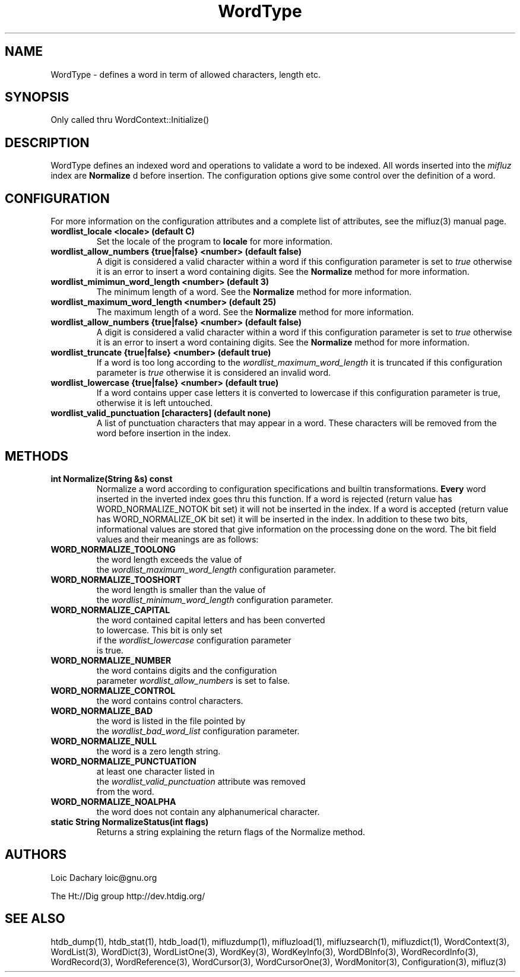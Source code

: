 
'''
''' Part of the ht://Dig package   <http://www.htdig.org/>
''' Copyright (c) 1999, 2000, 2001 The ht://Dig Group
''' For copyright details, see the file COPYING in your distribution
''' or the GNU General Public License version 2 or later
''' <http://www.gnu.org/copyleft/gpl.html>
''' 
''' 
.TH WordType 3 local
.SH NAME
WordType \-
defines a word in term of allowed characters, length etc.


.SH SYNOPSIS
.nf
.ft CW

Only called thru WordContext::Initialize()
.ft R
.fi

.SH DESCRIPTION

WordType defines an indexed word and operations to validate
a word to be indexed. All words inserted into the
.I mifluz
index
are
.B Normalize
d before insertion. The configuration options
give some control over the definition of a word.


.SH CONFIGURATION
For more information on the configuration attributes and a complete list of attributes, see the mifluz(3) manual page.
.TP
.B  wordlist_locale <locale> (default C)
Set the locale of the program to
.B locale
. See setlocale(3)
for more information.
.TP
.B  wordlist_allow_numbers {true|false} <number> (default false)
A digit is considered a valid character within a word if
this configuration parameter is set to
.I true
otherwise
it is an error to insert a word containing digits.
See the
.B Normalize
method for more information.
.TP
.B  wordlist_mimimun_word_length <number> (default 3)
The minimum length of a word.
See the
.B Normalize
method for more information.
.TP
.B  wordlist_maximum_word_length <number> (default 25)
The maximum length of a word.
See the
.B Normalize
method for more information.
.TP
.B  wordlist_allow_numbers {true|false} <number> (default false)
A digit is considered a valid character within a word if
this configuration parameter is set to
.I true
otherwise
it is an error to insert a word containing digits.
See the
.B Normalize
method for more information.
.TP
.B  wordlist_truncate {true|false} <number> (default true)
If a word is too long according to
the
.I wordlist_maximum_word_length
it is truncated
if this configuration parameter is
.I true
otherwise it
is considered an invalid word.
.TP
.B  wordlist_lowercase {true|false} <number> (default true)
If a word contains upper case letters it is converted to lowercase
if this configuration parameter is true, otherwise it is left
untouched.
.TP
.B  wordlist_valid_punctuation [characters] (default none)
A list of punctuation characters that may appear in a word. 
These characters will be removed from the word before insertion
in the index.
.PP

.SH METHODS
.TP
.B   int Normalize(String &s) const
Normalize a word according to configuration specifications and 
builtin transformations.
.B Every
word inserted in the inverted
index goes thru this function. If
a word is rejected (return value has WORD_NORMALIZE_NOTOK bit set) it will not 
be inserted in the index. If a word is accepted (return value has 
WORD_NORMALIZE_OK bit set) it will be inserted in the index. In
addition to these two bits, informational values are stored that
give information on the processing done on the word.
The bit field values and their meanings are
as follows:
.TP
.B WORD_NORMALIZE_TOOLONG
the word length exceeds the value of 
    the
.I wordlist_maximum_word_length
configuration parameter.
.TP
.B WORD_NORMALIZE_TOOSHORT
the word length is smaller than the value of 
    the
.I wordlist_minimum_word_length
configuration parameter.
.TP
.B WORD_NORMALIZE_CAPITAL
the word contained capital letters and has been converted 
    to lowercase. This bit is only set
    if the
.I wordlist_lowercase
configuration parameter
    is true.
.TP
.B WORD_NORMALIZE_NUMBER
the word contains digits and the configuration 
    parameter
.I wordlist_allow_numbers
is set to false.
.TP
.B WORD_NORMALIZE_CONTROL
the word contains control characters.
.TP
.B WORD_NORMALIZE_BAD
the word is listed in the file pointed by 
    the
.I wordlist_bad_word_list
configuration parameter.
.TP
.B WORD_NORMALIZE_NULL
the word is a zero length string.
.TP
.B WORD_NORMALIZE_PUNCTUATION
at least one character listed in 
    the
.I wordlist_valid_punctuation
attribute was removed
    from the word.
.TP
.B WORD_NORMALIZE_NOALPHA
the word does not contain any alphanumerical character.
.PP
.TP
.B   static String NormalizeStatus(int flags)
Returns a string explaining the return flags of the Normalize
method.
.PP

.SH AUTHORS
Loic Dachary loic@gnu.org

The Ht://Dig group http://dev.htdig.org/


.SH SEE ALSO
htdb_dump(1), htdb_stat(1), htdb_load(1), mifluzdump(1), mifluzload(1), mifluzsearch(1), mifluzdict(1), WordContext(3), WordList(3), WordDict(3), WordListOne(3), WordKey(3), WordKeyInfo(3), WordDBInfo(3), WordRecordInfo(3), WordRecord(3), WordReference(3), WordCursor(3), WordCursorOne(3), WordMonitor(3), Configuration(3), mifluz(3)


